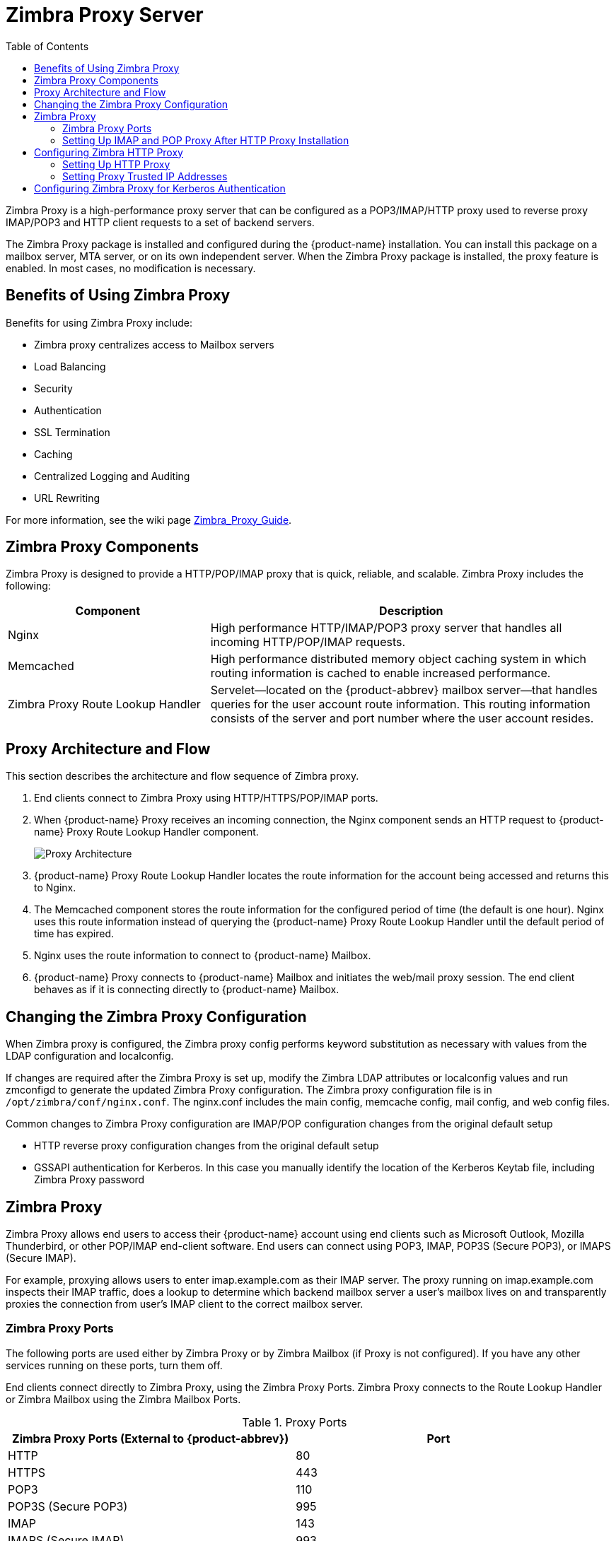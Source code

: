 [[zimbra_proxy_server]]
= Zimbra Proxy Server
:toc:

Zimbra Proxy is a high-performance proxy server that can be configured as a
POP3/IMAP/HTTP proxy used to reverse proxy IMAP/POP3 and HTTP client
requests to a set of backend servers.

The Zimbra Proxy package is installed and configured during the
{product-name} installation. You can install this package on a mailbox
server, MTA server, or on its own independent server. When the Zimbra Proxy
package is installed, the proxy feature is enabled. In most cases, no
modification is necessary.

== Benefits of Using Zimbra Proxy

Benefits for using Zimbra Proxy include:

* Zimbra proxy centralizes access to Mailbox servers
* Load Balancing
* Security
* Authentication
* SSL Termination
* Caching
* Centralized Logging and Auditing
* URL Rewriting

For more information, see the wiki page
https://wiki.zimbra.com/wiki/Zimbra_Proxy_Guide[Zimbra_Proxy_Guide].

== Zimbra Proxy Components

Zimbra Proxy is designed to provide a HTTP/POP/IMAP proxy that is quick,
reliable, and scalable. Zimbra Proxy includes the following:

[cols="1,2",options="header",]
|=======================================================================
|Component |Description

|Nginx |
High performance HTTP/IMAP/POP3 proxy server that handles all incoming
HTTP/POP/IMAP requests.

|Memcached |
High performance distributed memory object caching system in which routing
information is cached to enable increased performance.

|Zimbra Proxy Route Lookup Handler |
Servelet—located on the {product-abbrev} mailbox server—that handles queries for the
user account route information. This routing information consists of the
server and port number where the user account resides.

|=======================================================================

== Proxy Architecture and Flow

This section describes the architecture and flow sequence of Zimbra proxy.

. End clients connect to Zimbra Proxy using HTTP/HTTPS/POP/IMAP ports.

. When {product-name} Proxy receives an incoming connection, the
Nginx component sends an HTTP request to {product-name} Proxy Route
Lookup Handler component.
+
image:images/proxy_architecture_and_flow.png[Proxy Architecture]

.  {product-name} Proxy Route Lookup Handler locates the route
information for the account being accessed and returns this to Nginx.

.  The Memcached component stores the route information for the configured
period of time (the default is one hour). Nginx uses this route information
instead of querying the {product-name} Proxy Route Lookup Handler
until the default period of time has expired.

.  Nginx uses the route information to connect to {product-name}
Mailbox.

.  {product-name} Proxy connects to {product-name} Mailbox and
initiates the web/mail proxy session. The end client behaves as if it is
connecting directly to {product-name} Mailbox.

== Changing the Zimbra Proxy Configuration

When Zimbra proxy is configured, the Zimbra proxy config performs keyword
substitution as necessary with values from the LDAP configuration and
localconfig.

If changes are required after the Zimbra Proxy is set up, modify the Zimbra
LDAP attributes or localconfig values and run zmconfigd to generate the
updated Zimbra Proxy configuration. The Zimbra proxy configuration file is
in `/opt/zimbra/conf/nginx.conf`. The nginx.conf includes the main config,
memcache config, mail config, and web config files.

Common changes to Zimbra Proxy configuration are IMAP/POP configuration
changes from the original default setup

* HTTP reverse proxy configuration changes from the original default setup

* GSSAPI authentication for Kerberos. In this case you manually identify
the location of the Kerberos Keytab file, including Zimbra Proxy password

== Zimbra Proxy

Zimbra Proxy allows end users to access their {product-name} account
using end clients such as Microsoft Outlook, Mozilla Thunderbird, or other
POP/IMAP end-client software. End users can connect using POP3, IMAP, POP3S
(Secure POP3), or IMAPS (Secure IMAP).

For example, proxying allows users to enter imap.example.com as their IMAP
server. The proxy running on imap.example.com inspects their IMAP traffic,
does a lookup to determine which backend mailbox server a user’s mailbox
lives on and transparently proxies the connection from user’s IMAP client
to the correct mailbox server.

=== Zimbra Proxy Ports

The following ports are used either by Zimbra Proxy or by Zimbra Mailbox
(if Proxy is not configured). If you have any other services running on
these ports, turn them off.

End clients connect directly to Zimbra Proxy, using the Zimbra Proxy
Ports. Zimbra Proxy connects to the Route Lookup Handler or Zimbra Mailbox
using the Zimbra Mailbox Ports.

.Proxy Ports
[cols=","]
|====================================================
|*Zimbra Proxy Ports (External to {product-abbrev})* |*Port*

|HTTP |80

|HTTPS |443

|POP3 |110

|POP3S (Secure POP3) |995

|IMAP |143

|IMAPS (Secure IMAP) |993

|*Zimbra Mailbox Ports (Internal to {product-abbrev})* |*Port*

|Route Lookup Handler |7072

|HTTP Backend (if Proxy configured) |8080

|HTTPS Backend (if Proxy configured) |8443

|POP3 Backend (if Proxy configured) |7110

|POP3S Backend (if Proxy configured) |7995

|IMAP Backend (if Proxy configured) |7143

|IMAPS Backend (if Proxy configured) |7993

|====================================================

=== Setting Up IMAP and POP Proxy After HTTP Proxy Installation

IMAP proxy is installed with {product-name} and set up during
installation from the configuration menus. To set up the HTTP proxy, .
proxy must be installed on the identified proxy nodes in order to set up
HTTP proxy. No other configuration is usually required.

If you need to set up IMAP/POP proxy after you have already installed .
HTTP proxy, and set up the . mailbox server and the proxy node.

[NOTE]
You can run the command as `zmproxyconfig -r`, to run against a remote
host. This requires the server to be properly configured in the LDAP
master.

==== Set Up IMAP/POP Proxy with Separate Proxy Node

Use steps in this section if your configuration includes a
separate proxy server.

. On each Zimbra mailbox server that you want to proxy with, enable the
proxy for IMAP/POP proxy.
+
[source,bash]
----
/opt/zimbra/libexec/zmproxyconfig -e -m -H mailbox.node.service.hostname
----
+
This configures the following:
+
--
[cols="m,",options="header",]
|====================================================
|Port Attributes |Setting

|zimbraImapBindPort |7143
|zimbraImapProxyBindPort |143
|zimbraImapSSLBindPort |7993
|zimbraImapSSLProxyBindPort |993
|zimbraPop3BindPort |7110
|zimbraPop3ProxyBindPort |110
|zimbraPop3SSLBindPort |7995
|zimbraPop3SSLProxyBindPort |995
|zimbralmapCleartextLoginEnabled |TRUE
|zimbraReverseProxyLookupTarget |TRUE
|zimbraPop3CleartextLoginEnabled |TRUE

|=======================================================================
--

. Restart services on the proxy and mailbox servers.
+
[source,bash]
----
zmcontrol restart
----

*Set Up the Proxy Node*

On each proxy node that has the proxy service installed, enable the proxy
for the web.
[source,bash]
----
/opt/zimbra/libexec/zmproxyconfig -e -m -H proxy.node.service.hostname
----

This configures the following:

[cols="m,",options="header",]
|====================================================
|*Port Attribute* |*Setting*

|zimbraImapBindPort |7143
|zimbraImapProxyBindPort |143
|zimbraImapSSLBindPort |7993
|zimbraImapSSLProxyBindPort |993
|zimbraPop3BindPort |7110
|zimbraPop3ProxyBindPort |110
|zimbraPop3SSLBindPort |7995
|zimbraPop3SSLProxyBindPort |995
|zimbraReverseProxyMailEnabled |TRUE
|====================================================


==== Set Up a Single Node

Use steps in this section if Zimbra proxy is installed with {product-name}
on the same server.

. Enable the proxy for the web.
+
[source,bash]
----
/opt/zimbra/libexec/zmproxyconfig -e -m -H mailbox.node.service.hostname
----
+
This configures the following:
+
--
[cols="m,",options="header",]
|====================================================
|Port Attribute |Setting

|zimbraImapBindPort |7143
|zimbraImapProxyBindPort |143
|zimbraImapSSLBindPort |7993
|zimbraImapSSLProxyBindPort |993
|zimbraPop3BindPort |7110
|zimbraPop3ProxyBindPort |110
|zimbraPop3SSLBindPort |7995
|zimbraPop3SSLProxyBindPort |995
|zimbraImapCleartextLoginEnabled |TRUE
|zimbraReverseProxyLookupTarget |TRUE
|zimbraPop3CleartextLoginEnabled |TRUE
|zimbraReverseProxyMailEnabled |TRUE
|====================================================
--

. Restart services on the proxy and mailbox servers.
+
[source,bash]
----
zmcontrol restart
----

== Configuring Zimbra HTTP Proxy

Zimbra Proxy can also reverse proxy HTTP requests to the right back-end
server.

For example, users can use a web browser to connect to the proxy server at
https://mail.example.com. The connection from users whose mailboxes live on
mbs1.example.com is proxied to mbs1.example.com by the proxy running on
the mail.example.com server, REST and CalDAV clients, Zimbra Connector for
Outlook, Zimbra Connector for BES, and Zimbra Mobile Sync devices are also
supported by the proxy.

[NOTE]
When ZCB is configured in {product-name}, the proxy configuration
must be changed from the directions here. See the Zimbra wiki article
Installing Blackberry Enterprise Server in a Zimbra Proxy Environment at
https://wiki.zimbra.com/wiki/Installing_Blackberry_Enterprise_Server_%28ZCB/BES%29_in_a_Zimbra_Proxy_Environment.

HTTP reverse proxy routes requests as follows:

* If the requesting URL can be examined to determine the user name, then
the request is routed to the backend mailbox server of the user in the
URL. REST, CalDAV, and Zimbra Mobile Sync are supported through this
mechanism.

* If the request has an auth token cookie (*ZM_AUTH_TOKEN*), the request is
routed to the backend mailbox server of the authenticated user.

* If the above methods do not work, the IP hash method is used to load
balance the requests across the backend mailbox servers which are able to
handle the request or do any necessary internal proxying.

=== Setting Up HTTP Proxy

To set up HTTP proxy, Zimbra Proxy must be installed on the identified
nodes.

[NOTE]

You can run the command as `/opt/zimbra/libexec/zmproxyconfig -r`, to run
against a remote host. Note that this requires the server to be properly
configured in the LDAP master.

==== Setting Up HTTP Proxy as a Separate Proxy Node

Use steps in this section if your configuration includes a separate proxy
server.

. On each Zimbra mailbox server that you want to proxy with, enable the
proxy for the web.
+
[source,bash]
----
/opt/zimbra/libexec/zmproxyconfig -e -w -H mailbox.node.service.hostname
----
+
This configures the following:
+
--
[cols="m,",options="header",]
|====================================================
|Attribute |Setting

|zimbraMailReferMode |reverse-proxied.
|zimbraMailPort |8080 (to avoid port conflicts)
|zimbraMailSSLPort |8443 (to avoid port conflicts)
|zimbraReverseProxyLookupTarget |TRUE
|zimbraMailMode |HTTP
|====================================================
--

. Restart services on the proxy and mailbox servers.
+
[source,bash]
----
zmcontrol restart
----

. Configure each domain with the public service host name to be used for
REST URLs, email, and Briefcase folders.
+
[source,bash]
----
zmprov modifyDomain <domain.com> zimbraPublicServiceHostname <hostname.domain.com>
----

*Setting Up Proxy Node*

On each proxy node that has the proxy service installed, enable the proxy
for the web.

[source,bash]
----
/opt/zimbra/libexec/zmproxyconfig -e -w -H proxy.node.service.hostname
----

This configures the following:

[cols="m,",options="header",]
|=================================================================
|Attribute |Setting

|zimbraMailReferMode |
reverse-proxied.
To set the proxy server mail mode, add the -x option to the command, with
the specific mode as either http, https, both, redirect, or mixed.

|zimbraMailProxyPort |80 (to avoid port conflicts).
|zimbraMailSSLProxyPort |443 (to avoid port conflicts).
|zimbraReverseProxyHttpEnabled |TRUE (to indicate that Web proxy is enabled).
|zimbraReverseProxyMailMode |HTTP (default)

|=================================================================

To set the proxy server mail mode, add the `-x` option to the command
with the specific mode: *http*, *https*, *both*, *redirect*, *mixed*.

==== Setting Up a Single Node for HTTP Proxy

Use steps in this section if Zimbra proxy is installed along with {product-abbrev} on
the same server.

. On each zimbra mailbox server that you want to proxy with, enable
the proxy for the web.
+
[source,bash]
----
/opt/zimbra/libexec/zmproxyconfig -e -w -H mailbox.node.service.hostname
----
+
This configures the following:
+
--
[cols="m,",options="header",]
|===============================================================
|*Attribute* |*Setting*

|zimbraMailReferMode |reverse-proxied.
|zimbraMailPort |8080 (to avoid port conflicts)
|zimbraMailSSLPort |8443 (to avoid port conflicts)
|zimbraReverseProxyLookupTarget to |TRUE
|TRUE
|zimbraMailMode |HTTP (the only supported mode)
|zimbraMailProxyPort |80 (to avoid port conflicts)
|zimbraMailSSLProxyPort |443 (to avoid port conflicts)
|zimbraReverseProxyHttpEnabled |TRUE (to indicate that Web proxy
is enabled)
|zimbraReverseProxyMailMode |HTTP (default)

|===============================================================
--
+
To set the proxy server mail mode, add the `-x` option to the command
with the specific mode: *http*, *https*, *both*, *redirect*, *mixed*.

.  Restart services on the proxy and mailbox servers.
+
[source,bash]
----
zmcontrol restart
----
+
Configure each domain with the public service host name to be used for REST
URLs, email and Briefcase folders.
+
[source,bash]
----
zmprov modifyDomain <domain.com> zimbraPublicServiceHostname <hostname.domain.com>
----

*Set Up Proxy to use Clear Text for Upstream Connections*

When setting up the proxy to use clear text for upstream connections, set
`zimbraReverseProxySSLToUpstreamEnabled` to FALSE.

This attribute defaults to TRUE. In an "out of the box" proxy set up,
the upstream communication defaults to SSL.

*REST URL Generation*

For REST URL, you set the host name, service protocol, and services port
globally or for a specific domain from the following attributes.

* `zimbraPublicServiceHostname`
* `zimbraPublicServiceProtocol`
* `zimbraPublicServicePort`

When generating REST URL’s:

* If `domain.zimbraPublicServiceHostname` is set, use
`zimbraPublicServiceProtocol` + `zimbraPublicServiceHostname` + `zimbraPublicServicePort`

* Otherwise it falls back to the server (account's home server) attributes:
** protocol is computed from `server.zimbraMailMode`
** hostname is `server.zimbraServiceHostname`

* port is computed from the protocol.

[NOTE]
About using `zimbraMailReferMode` - In earlier versions, a local config
variable — `zimbra_auth_always_send_refer` — determined which action the
back-end server took when a user’s mailbox did not reside on the server
that the user logged in to. The default value of FALSE redirected the user
if the user was logging in on the incorrect backend host.

On a multiserver {product-abbrev}, if a load balanced name was needed to create a
friendly landing page, a user would always have to be redirected. In that
case, `zimbra_auth_always_send_refer` was set to TRUE.

Now with a full-fledged reverse proxy, users do not need to be
redirected. The localconfig variable `zimbraMailReferMode` is used with
nginx reverse proxy.

=== Setting Proxy Trusted IP Addresses

When a proxy is configured with {product-abbrev}, each proxy server’s IP
address must be configured in LDAP attribute `zimbraMailTrustedIP` to
identify the proxy addresses as trusted when users log in through the
proxy. The proxy IP address is added to the `X-Forwarded-For` header
information. The `X-Forwarded-For` header is automatically added to the
localconfig `zimbra_http_originating_ip` header attribute. When a user logs
in, this IP address and the user’s address are verified in the Zimbra
mailbox log.

Set each proxy IP address in the attribute. For example, if you have two
proxy servers:

[source,bash]
----
zmprov mcf +zimbraMailTrustedIP {IP of nginx-1} +zimbraMailTrustedIP {IP of nginx-2}
----

[TIP]
--
To verify that X-Forwarded-For was correctly added to the localconfig, type
[source,bash]
----
zmlocalconfig | grep -i http
----

You should see

[source,bash]
----
zimbra_http originating_ip_header = X-Forwarded-For
----
--

== Configuring Zimbra Proxy for Kerberos Authentication

Use steps in this section if you use the Kerberos5 authenticating
mechanism, and want to configure it for the IMAP and POP proxy.

[NOTE]
Make sure that your Kerberos5 authentication mechanism is correctly
configured. See <<zimbra_ldap_service,Zimbra LDAP Service>>

. On each proxy node, set the zimbraReverseProxyDefaultRealm server
attribute to the realm name corresponding to the proxy server. For example:
+
[source,bash]
----
zmprov ms [DNS name.isp.net] zimbraReverseProxyDefaultRealm [ISP.NET]
----

. Each proxy IP address where email clients connect must be configured for
GSSAPI authentication by the mail server. On each proxy node for each of
the proxy IP addresses:
+
[source,bash]
----
zmprov mcf +zimbraReverseProxyAdminIPAddress [IP address]
----

. On each proxy server:
+
[source,bash]
----
zmprov ms [proxyexample.net] zimbraReverseProxyImapSaslGssapiEnabled TRUE

zmprov ms proxyl.isp.net zimbraReverseProxyPop3SaslGssapiEnabled TRUE
----

. Restart the proxy server
+
[source,bash]
----
zmproxyctl restart
----
